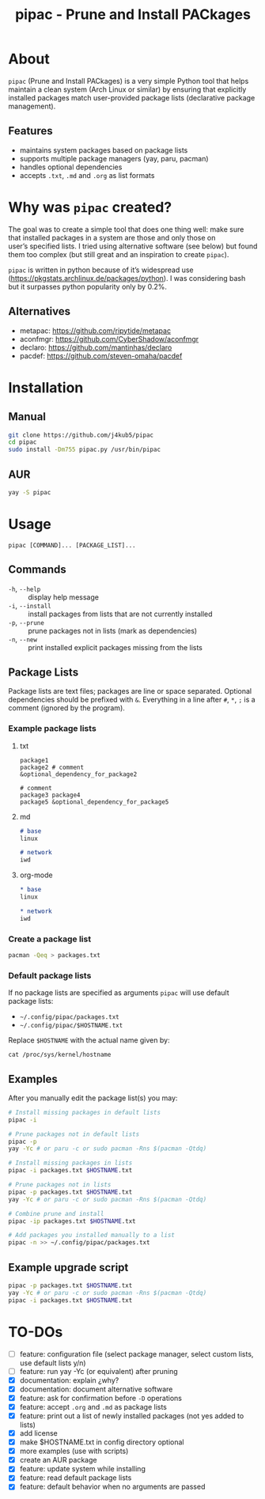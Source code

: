 #+TITLE: pipac - Prune and Install PACkages

* About
=pipac= (Prune and Install PACkages) is a very simple Python tool that helps maintain a clean system (Arch Linux or similar) by ensuring that explicitly installed packages match user-provided package lists (declarative package management).

** Features
- maintains system packages based on package lists
- supports multiple package managers (yay, paru, pacman)
- handles optional dependencies
- accepts =.txt=, =.md= and =.org= as list formats

* Why was =pipac= created?
The goal was to create a simple tool that does one thing well: make sure that installed packages in a system are those and only those on user’s specified lists. I tried using alternative software (see below) but found them too complex (but still great and an inspiration to create =pipac=).

=pipac= is written in python because of it’s widespread use (https://pkgstats.archlinux.de/packages/python). I was considering bash but it surpasses python popularity only by 0.2%.

** Alternatives
- metapac: https://github.com/ripytide/metapac
- aconfmgr: https://github.com/CyberShadow/aconfmgr
- declaro: https://github.com/mantinhas/declaro
- pacdef: https://github.com/steven-omaha/pacdef

* Installation
** Manual
#+BEGIN_SRC bash
git clone https://github.com/j4kub5/pipac
cd pipac
sudo install -Dm755 pipac.py /usr/bin/pipac
#+END_SRC

** AUR
#+begin_src bash
yay -S pipac
#+end_src

* Usage
#+BEGIN_SRC
pipac [COMMAND]... [PACKAGE_LIST]...
#+END_SRC

** Commands
- =-h=, =--help= :: display help message
- =-i=, =--install= :: install packages from lists that are not currently installed
- =-p=, =--prune= :: prune packages not in lists (mark as dependencies)
- =-n=, =--new= :: print installed explicit packages missing from the lists

** Package Lists
Package lists are text files; packages are line or space separated. Optional dependencies should be prefixed with =&=. Everything in a line after =#=, =*=, =;= is a comment (ignored by the program).

*** Example package lists
**** txt
#+BEGIN_SRC
package1
package2 # comment
&optional_dependency_for_package2

# comment
package3 package4
package5 &optional_dependency_for_package5
#+END_SRC

**** md
#+begin_src markdown
# base
linux

# network
iwd
#+end_src

**** org-mode
#+begin_src org
,* base
linux

,* network
iwd
#+end_src

*** Create a package list
#+begin_src bash
  pacman -Qeq > packages.txt
#+end_src

*** Default package lists
If no package lists are specified as arguments =pipac= will use default package lists:
- =~/.config/pipac/packages.txt=
- =~/.config/pipac/$HOSTNAME.txt=

Replace =$HOSTNAME= with the actual name given by:

#+begin_src shell
cat /proc/sys/kernel/hostname
#+end_src

** Examples
After you manually edit the package list(s) you may:
#+BEGIN_SRC bash
  # Install missing packages in default lists
  pipac -i

  # Prune packages not in default lists
  pipac -p
  yay -Yc # or paru -c or sudo pacman -Rns $(pacman -Qtdq)

  # Install missing packages in lists
  pipac -i packages.txt $HOSTNAME.txt

  # Prune packages not in lists
  pipac -p packages.txt $HOSTNAME.txt
  yay -Yc # or paru -c or sudo pacman -Rns $(pacman -Qtdq)

  # Combine prune and install
  pipac -ip packages.txt $HOSTNAME.txt

  # Add packages you installed manually to a list
  pipac -n >> ~/.config/pipac/packages.txt
#+END_SRC

** Example upgrade script
#+begin_src bash
  pipac -p packages.txt $HOSTNAME.txt
  yay -Yc # or paru -c or sudo pacman -Rns $(pacman -Qtdq)
  pipac -i packages.txt $HOSTNAME.txt
#+end_src 

* TO-DOs
- [ ] feature: configuration file (select package manager, select custom lists, use default lists y/n)
- [ ] feature: run yay -Yc (or equivalent) after pruning
- [X] documentation: explain ¿why?
- [X] documentation: document alternative software
- [X] feature: ask for confirmation before =-D= operations
- [X] feature: accept =.org= and =.md= as package lists
- [X] feature: print out a list of newly installed packages (not yes added to lists)
- [X] add license
- [X] make $HOSTNAME.txt in config directory optional
- [X] more examples (use with scripts)
- [X] create an AUR package
- [X] feature: update system while installing
- [X] feature: read default package lists
- [X] feature: default behavior when no arguments are passed
